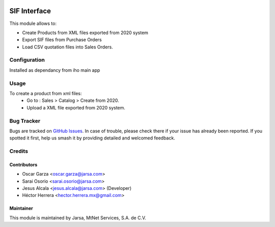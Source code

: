 .. image:: https://img.shields.io/badge/license-LGPLv3-blue.svg
   :target: https://www.gnu.org/licenses/lgpl.html
   :alt: License: LGPL-3

=============
SIF Interface
=============

This module allows to:

* Create Products from XML files exported from 2020 system
* Export SIF files from Purchase Orders
* Load CSV quotation files into Sales Orders.

Configuration
=============

Installed as dependancy from iho main app

Usage
=====

To create a product from xml files:
    * Go to : Sales > Catalog > Create from 2020.
    * Upload a XML file exported from 2020 system.

Bug Tracker
===========

Bugs are tracked on `GitHub Issues
<https://git.vauxoo.com/Jarsa/iho/issues>`_. In case of trouble, please
check there if your issue has already been reported. If you spotted it first,
help us smash it by providing detailed and welcomed feedback.

Credits
=======

Contributors
------------

* Oscar Garza <oscar.garza@jarsa.com>
* Sarai Osorio <sarai.osorio@jarsa.com>
* Jesus Alcala <jesus.alcala@jarsa.com> (Developer)
* Héctor Herrera <hector.herrera.mx@gmail.com>

Maintainer
----------

.. image:: http://www.jarsa.com/logo.png
   :alt: Jarsa
   :target: http://www.jarsa.com

This module is maintained by Jarsa, MtNet Services, S.A. de C.V.
